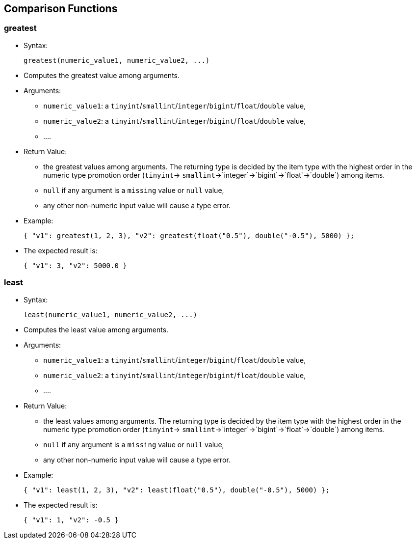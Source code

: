 [[comparison-functions]]
== Comparison Functions

[[greatest]]
=== greatest

* Syntax:
+
---------------------------------------------
greatest(numeric_value1, numeric_value2, ...)
---------------------------------------------
* Computes the greatest value among arguments.
* Arguments:
** `numeric_value1`: a
`tinyint`/`smallint`/`integer`/`bigint`/`float`/`double` value,
** `numeric_value2`: a
`tinyint`/`smallint`/`integer`/`bigint`/`float`/`double` value,
** ....
* Return Value:
** the greatest values among arguments. The returning type is decided by
the item type with the highest order in the numeric type promotion order
(`tinyint`-> `smallint`->`integer`->`bigint`->`float`->`double`) among
items.
** `null` if any argument is a `missing` value or `null` value,
** any other non-numeric input value will cause a type error.
* Example:
+
--------------------------------------------------------------------------------
{ "v1": greatest(1, 2, 3), "v2": greatest(float("0.5"), double("-0.5"), 5000) };
--------------------------------------------------------------------------------
* The expected result is:
+
-------------------------
{ "v1": 3, "v2": 5000.0 }
-------------------------

[[least]]
=== least

* Syntax:
+
------------------------------------------
least(numeric_value1, numeric_value2, ...)
------------------------------------------
* Computes the least value among arguments.
* Arguments:
** `numeric_value1`: a
`tinyint`/`smallint`/`integer`/`bigint`/`float`/`double` value,
** `numeric_value2`: a
`tinyint`/`smallint`/`integer`/`bigint`/`float`/`double` value,
** ....
* Return Value:
** the least values among arguments. The returning type is decided by
the item type with the highest order in the numeric type promotion order
(`tinyint`-> `smallint`->`integer`->`bigint`->`float`->`double`) among
items.
** `null` if any argument is a `missing` value or `null` value,
** any other non-numeric input value will cause a type error.
* Example:
+
--------------------------------------------------------------------------
{ "v1": least(1, 2, 3), "v2": least(float("0.5"), double("-0.5"), 5000) };
--------------------------------------------------------------------------
* The expected result is:
+
-----------------------
{ "v1": 1, "v2": -0.5 }
-----------------------

